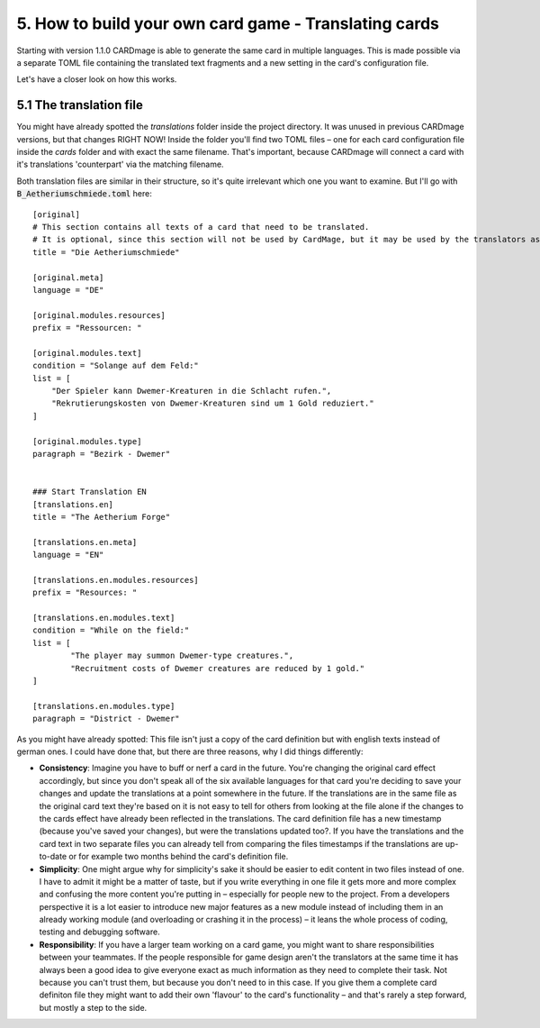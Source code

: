 5. How to build your own card game - Translating cards
======================================================
Starting with version 1.1.0 CARDmage is able to generate the same card in multiple languages.
This is made possible via a separate TOML file containing the translated text fragments and
a new setting in the card's configuration file.

Let's have a closer look on how this works.

5.1 The translation file
------------------------
You might have already spotted the *translations* folder inside the project directory. It was
unused in previous CARDmage versions, but that changes RIGHT NOW! Inside the folder you'll
find two TOML files – one for each card configuration file inside the *cards* folder and with
exact the same filename. That's important, because CARDmage will connect a card with it's
translations 'counterpart' via the matching filename.

Both translation files are similar in their structure, so it's quite irrelevant which one you
want to examine. But I'll go with :code:`B_Aetheriumschmiede.toml` here::

    [original]
    # This section contains all texts of a card that need to be translated.
    # It is optional, since this section will not be used by CardMage, but it may be used by the translators as a template.
    title = "Die Aetheriumschmiede"

    [original.meta]
    language = "DE"

    [original.modules.resources]
    prefix = "Ressourcen: "

    [original.modules.text]
    condition = "Solange auf dem Feld:"
    list = [
        "Der Spieler kann Dwemer-Kreaturen in die Schlacht rufen.",
        "Rekrutierungskosten von Dwemer-Kreaturen sind um 1 Gold reduziert."
    ]

    [original.modules.type]
    paragraph = "Bezirk - Dwemer"


    ### Start Translation EN
    [translations.en]
    title = "The Aetherium Forge"

    [translations.en.meta]
    language = "EN"

    [translations.en.modules.resources]
    prefix = "Resources: "

    [translations.en.modules.text]
    condition = "While on the field:"
    list = [
	    "The player may summon Dwemer-type creatures.",
	    "Recruitment costs of Dwemer creatures are reduced by 1 gold."
    ]

    [translations.en.modules.type]
    paragraph = "District - Dwemer"

As you might have already spotted: This file isn't just a copy of the card definition but with
english texts instead of german ones. I could have done that, but there are three reasons, why I
did things differently:

* **Consistency**: Imagine you have to buff or nerf a card in the future. You're changing the original
  card effect accordingly, but since you don't speak all of the six available languages for that
  card you're deciding to save your changes and update the translations at a point somewhere in
  the future. If the translations are in the same file as the original card text they're based on
  it is not easy to tell for others from looking at the file alone if the changes to the cards
  effect have already been reflected in the translations. The card definition file has a new
  timestamp (because you've saved your changes), but were the translations updated too?.
  If you have the translations and the card text in two separate files you can already tell from
  comparing the files timestamps if the translations are up-to-date or for example two months
  behind the card's definition file.
* **Simplicity**: One might argue why for simplicity's sake it should be easier to edit content
  in two files instead of one. I have to admit it might be a matter of taste, but if you write
  everything in one file it gets more and more complex and confusing the more content you're
  putting in – especially for people new to the project. From a developers perspective it is a
  lot easier to introduce new major features as a new module instead of including them in an
  already working module (and overloading or crashing it in the process) – it leans the whole
  process of coding, testing and debugging software.
* **Responsibility**: If you have a larger team working on a card game, you might want to share
  responsibilities between your teammates. If the people responsible for game design aren't the
  translators at the same time it has always been a good idea to give everyone exact as much
  information as they need to complete their task. Not because you can't trust them, but because
  you don't need to in this case. If you give them a complete card definiton file they might
  want to add their own 'flavour' to the card's functionality – and that's rarely a step forward,
  but mostly a step to the side.
